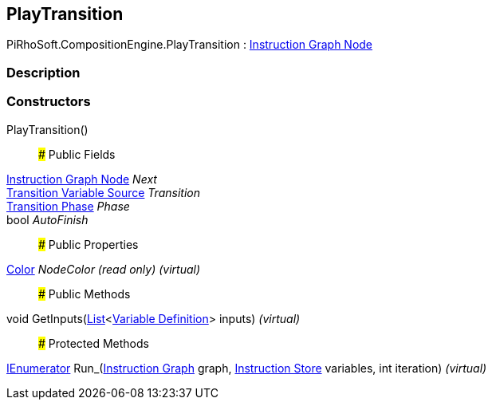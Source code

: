 [#reference/play-transition]

## PlayTransition

PiRhoSoft.CompositionEngine.PlayTransition : <<manual/instruction-graph-node,Instruction Graph Node>>

### Description

### Constructors

PlayTransition()::

### Public Fields

<<manual/instruction-graph-node,Instruction Graph Node>> _Next_::

<<manual/transition-variable-source,Transition Variable Source>> _Transition_::

<<manual/transition-phase,Transition Phase>> _Phase_::

bool _AutoFinish_::

### Public Properties

https://docs.unity3d.com/ScriptReference/Color.html[Color^] _NodeColor_ _(read only)_ _(virtual)_::

### Public Methods

void GetInputs(https://docs.microsoft.com/en-us/dotnet/api/System.Collections.Generic.List-1[List^]<<<manual/variable-definition,Variable Definition>>> inputs) _(virtual)_::

### Protected Methods

https://docs.microsoft.com/en-us/dotnet/api/System.Collections.IEnumerator[IEnumerator^] Run_(<<manual/instruction-graph,Instruction Graph>> graph, <<manual/instruction-store,Instruction Store>> variables, int iteration) _(virtual)_::